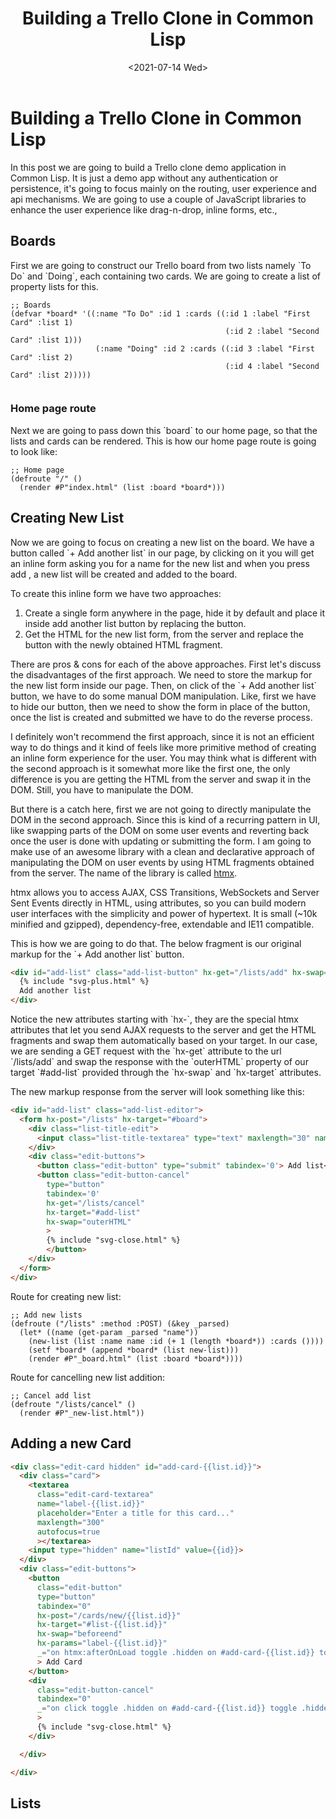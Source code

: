 #+title: Building a Trello Clone in Common Lisp
#+date: <2021-07-14 Wed>
#+tags[]: common-lisp, lisp
#+summary: In this post we are going to build a Trello clone using Common Lisp
#+draft: true

* Building a Trello Clone in Common Lisp
  In this post we are going to build a Trello clone demo application in
Common Lisp. It is just a demo app without any authentication or persistence,
it's going to focus mainly on the routing, user experience and api mechanisms.
We are going to use a couple of JavaScript libraries to enhance the user experience
like drag-n-drop, inline forms, etc.,

** Boards
   
   First we are going to construct our Trello board from two lists namely `To Do`
and `Doing`, each containing two cards. We are going to create a list of property lists
for this.

#+BEGIN_SRC common-lisp
;; Boards
(defvar *board* '((:name "To Do" :id 1 :cards ((:id 1 :label "First Card" :list 1)
                                                (:id 2 :label "Second Card" :list 1)))
                   (:name "Doing" :id 2 :cards ((:id 3 :label "First Card" :list 2)
                                                (:id 4 :label "Second Card" :list 2)))))

#+END_SRC

*** Home page route
Next we are going to pass down this `board` to our home page, so that the lists and 
cards can be rendered. This is how our home page route is going to look like:

#+BEGIN_SRC common-lisp
;; Home page
(defroute "/" ()
  (render #P"index.html" (list :board *board*)))
#+END_SRC

** Creating New List
Now we are going to focus on creating a new list on the board. We have a button called 
`+ Add another list` in our page, by clicking on it you will get an inline form asking you
for a name for the new list and when you press add , a new list will be created and added to
the board.

To create this inline form we have two approaches:
1. Create a single form anywhere in the page, hide it by default and place it inside add another list button by replacing the button.
2. Get the HTML for the new list form, from the server and replace the button with the newly obtained HTML fragment.

There are pros & cons for each of the above approaches. First let's discuss the disadvantages of the first approach. 
We need to store the markup for the new list form inside our page. Then, on click of the `+ Add another list` button, 
we have to do some manual DOM manipulation. Like, first we have to hide our button, then we need to show the form in 
place of the button, once the list is created and submitted we have to do the reverse process.

I definitely won't recommend the first approach, since it is not an efficient way to do things and it kind of feels 
like more primitive method of creating an inline form experience for the user. You may think what is different with 
the second approach is it somewhat more like the first one, the only difference is you are getting the HTML from the server
and swap it in the DOM. Still, you have to manipulate the DOM. 

But there is a catch here, first we are not going to directly manipulate the DOM in the second approach. Since this is
kind of a recurring pattern in UI, like swapping parts of the DOM on some user events and reverting back once the user
is done with updating or submitting the form. I am going to make use of an awesome library with a clean and declarative
approach of manipulating the DOM on user events by using HTML fragments obtained from the server. The name of the 
library is called [[https://htmx.org][htmx]].

htmx allows you to access AJAX, CSS Transitions, WebSockets and Server Sent Events directly in HTML, using attributes, so you can build modern user interfaces with the simplicity and power of hypertext.
It is small (~10k minified and gzipped), dependency-free, extendable and IE11 compatible.

This is how we are going to do that. The below fragment is our original markup for the `+ Add another list` button.

#+BEGIN_SRC html
<div id="add-list" class="add-list-button" hx-get="/lists/add" hx-swap="outerHTML" hx-target="#add-list">
  {% include "svg-plus.html" %}
  Add another list
</div>
#+END_SRC

Notice the new attributes starting with `hx-`, they are the special htmx attributes that let you send AJAX requests to
the server and get the HTML fragments and swap them automatically based on your target. In our case, we are sending
a GET request with the `hx-get` attribute to the url `/lists/add` and swap the response with the `outerHTML` property
of our target `#add-list` provided through the `hx-swap` and `hx-target` attributes.

[[/images/cl-trello/add-list.png]]

The new markup response from the server will look something like this:
#+BEGIN_SRC html
<div id="add-list" class="add-list-editor">
  <form hx-post="/lists" hx-target="#board">
    <div class="list-title-edit">
      <input class="list-title-textarea" type="text" maxlength="30" name="name" placeholder='Enter list title...' autofocus="true">
    </div>
    <div class="edit-buttons">
      <button class="edit-button" type="submit" tabindex='0'> Add list</button>
      <button class="edit-button-cancel" 
        type="button"
        tabindex='0'
        hx-get="/lists/cancel"
        hx-target="#add-list"
        hx-swap="outerHTML"
        >
        {% include "svg-close.html" %}
        </button>
    </div>
  </form>
</div>
#+END_SRC

Route for creating new list:

#+BEGIN_SRC common-lisp
;; Add new lists
(defroute ("/lists" :method :POST) (&key _parsed)
  (let* ((name (get-param _parsed "name"))
	(new-list (list :name name :id (+ 1 (length *board*)) :cards ())))
    (setf *board* (append *board* (list new-list)))
    (render #P"_board.html" (list :board *board*))))
#+END_SRC

Route for cancelling new list addition:

#+BEGIN_SRC common-lisp
;; Cancel add list
(defroute "/lists/cancel" ()
  (render #P"_new-list.html"))
#+END_SRC

[[/images/cl-trello/add-list-decision-tree.png]]


** Adding a new Card
   
#+BEGIN_SRC html
<div class="edit-card hidden" id="add-card-{{list.id}}">
  <div class="card">
    <textarea
      class="edit-card-textarea"
      name="label-{{list.id}}"
      placeholder="Enter a title for this card..."
      maxlength="300"
      autofocus=true
      ></textarea>
    <input type="hidden" name="listId" value={{id}}>
  </div>
  <div class="edit-buttons">
    <button
      class="edit-button"
      type="button"
      tabindex="0"
      hx-post="/cards/new/{{list.id}}"
      hx-target="#list-{{list.id}}"
      hx-swap="beforeend"
      hx-params="label-{{list.id}}"
      _="on htmx:afterOnLoad toggle .hidden on #add-card-{{list.id}} toggle .hidden on #btn-add-card-{{list.id}}"
      > Add Card
    </button>
    <div
      class="edit-button-cancel"
      tabindex="0"
      _="on click toggle .hidden on #add-card-{{list.id}} toggle .hidden on #btn-add-card-{{list.id}}"
      >
      {% include "svg-close.html" %}
    </div>
    
  </div>
  
</div>
#+END_SRC
   
[[/images/cl-trello/toggle-new-card.png]]



** Lists
